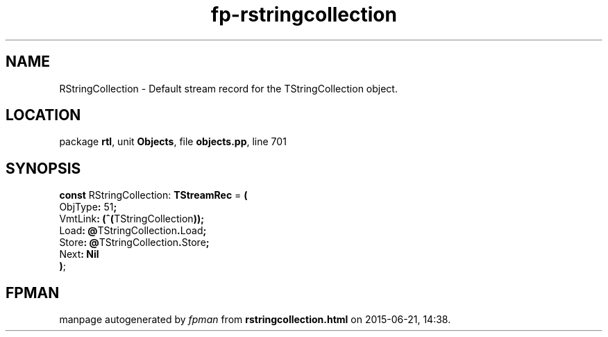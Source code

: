 .\" file autogenerated by fpman
.TH "fp-rstringcollection" 3 "2014-03-14" "fpman" "Free Pascal Programmer's Manual"
.SH NAME
RStringCollection - Default stream record for the TStringCollection object.
.SH LOCATION
package \fBrtl\fR, unit \fBObjects\fR, file \fBobjects.pp\fR, line 701
.SH SYNOPSIS
\fBconst\fR RStringCollection: \fBTStreamRec\fR = \fB(\fR
  ObjType\fB:\fR 51\fB;\fR
  VmtLink\fB:\fR \fB(\fR\fB^\fR\fB(\fRTStringCollection\fB)\fR\fB)\fR\fB;\fR
  Load\fB:\fR \fB@\fRTStringCollection\fB.\fRLoad\fB;\fR
  Store\fB:\fR \fB@\fRTStringCollection\fB.\fRStore\fB;\fR
  Next\fB:\fR \fBNil\fR
.br
\fB)\fR;

.SH FPMAN
manpage autogenerated by \fIfpman\fR from \fBrstringcollection.html\fR on 2015-06-21, 14:38.

